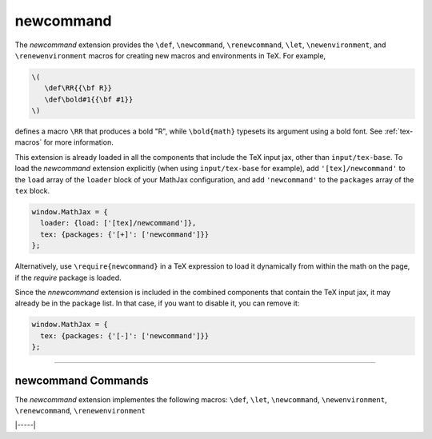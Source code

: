 .. _tex-newcommand:

##########
newcommand
##########

The `newcommand` extension provides the ``\def``, ``\newcommand``,
``\renewcommand``, ``\let``, ``\newenvironment``, and
``\renewenvironment`` macros for creating new macros and environments
in TeX.  For example,

.. code-block:: latex

    \(
       \def\RR{{\bf R}}
       \def\bold#1{{\bf #1}}
    \)

defines a macro ``\RR`` that produces a bold "R", while
``\bold{math}`` typesets its argument using a bold font.  See
:ref:`tex-macros` for more information.

This extension is already loaded in all the components that
include the TeX input jax, other than ``input/tex-base``.  To load the
`newcommand` extension explicitly (when using ``input/tex-base`` for
example), add ``'[tex]/newcommand'`` to the ``load`` array of the
``loader`` block of your MathJax configuration, and add
``'newcommand'`` to the ``packages`` array of the ``tex`` block.

.. code-block:: javascript

   window.MathJax = {
     loader: {load: ['[tex]/newcommand']},
     tex: {packages: {'[+]': ['newcommand']}}
   };

Alternatively, use ``\require{newcommand}`` in a TeX expression to load it
dynamically from within the math on the page, if the `require`
package is loaded.

Since the `nnewcommand` extension is included in the combined
components that contain the TeX input jax, it may already be in
the package list.  In that case, if you want to disable it, you can
remove it:

.. code-block:: javascript

   window.MathJax = {
     tex: {packages: {'[-]': ['newcommand']}}
   };


-----


.. _tex-newcommand-commands:


newcommand Commands
-------------------

The `newcommand` extension implementes the following macros:
``\def``, ``\let``, ``\newcommand``, ``\newenvironment``, ``\renewcommand``, ``\renewenvironment``


|-----|
